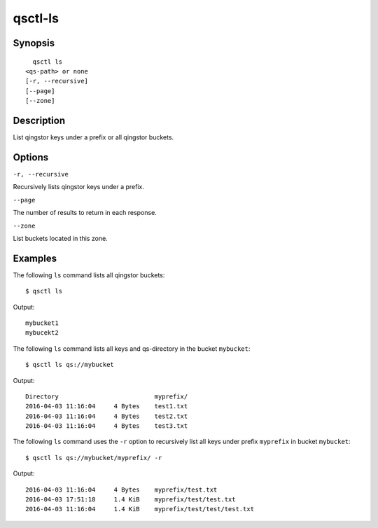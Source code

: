 .. _qsctl-ls:


********
qsctl-ls
********


========
Synopsis
========

::

      qsctl ls
    <qs-path> or none
    [-r, --recursive]
    [--page]
    [--zone]

===========
Description
===========

List qingstor keys under a prefix or all qingstor buckets.

=======
Options
=======

``-r, --recursive``

Recursively lists qingstor keys under a prefix.

``--page``

The number of results to return in each response.

``--zone``

List buckets located in this zone.

========
Examples
========

The following ``ls`` command lists all qingstor buckets::

    $ qsctl ls

Output::

    mybucket1
    mybucekt2

The following ``ls`` command lists all keys and qs-directory in the bucket
``mybucket``::

    $ qsctl ls qs://mybucket

Output::

    Directory                          myprefix/
    2016-04-03 11:16:04     4 Bytes    test1.txt
    2016-04-03 11:16:04     4 Bytes    test2.txt
    2016-04-03 11:16:04     4 Bytes    test3.txt

The following ``ls`` command uses the ``-r`` option to recursively list
all keys under prefix ``myprefix`` in bucket ``mybucket``::

    $ qsctl ls qs://mybucket/myprefix/ -r

Output::

    2016-04-03 11:16:04     4 Bytes    myprefix/test.txt
    2016-04-03 17:51:18     1.4 KiB    myprefix/test/test.txt
    2016-04-03 11:16:04     1.4 KiB    myprefix/test/test/test.txt

